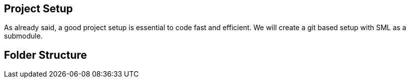 [[project-setup]]
Project Setup
-------------

As already said, a good project setup is essential to code fast and
efficient. We will create a git based setup with SML as a submodule.

[[folder-structure]]
Folder Structure
----------------

